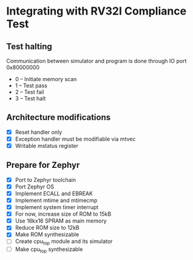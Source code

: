 * Integrating with RV32I Compliance Test

** Test halting

Communication between simulator and program is done through IO port 0x80000000

- 0 -- Initiate memory scan
- 1 -- Test pass
- 2 -- Test fail
- 3 -- Test halt

** Architecture modifications

- [X] Reset handler only
- [X] Exception handler must be modifiable via mtvec
- [X] Writable mstatus register

** Prepare for Zephyr
- [X] Port to Zephyr toolchain
- [X] Port Zephyr OS
- [X] Implement ECALL and EBREAK
- [X] Implement mtime and mtimecmp
- [X] Implement system timer interrupt
- [X] For now, increase size of ROM to 15kB
- [X] Use 16kx16 SPRAM as main memory
- [X] Reduce ROM size to 12kB
- [X] Make ROM synthesizable
- [ ] Create cpu_top module and its simulator
- [ ] Make cpu_top synthesizable

